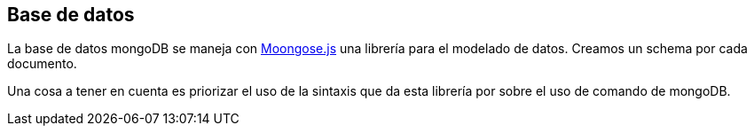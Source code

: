 == Base de datos

La base de datos mongoDB se maneja con https://mongoosejs.com/[Moongose.js] una librería para el modelado de datos.
Creamos un schema por cada documento.

Una cosa a tener en cuenta es priorizar el uso de la sintaxis que da esta librería por sobre
el uso de comando de mongoDB.